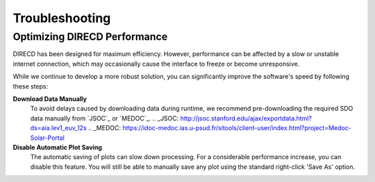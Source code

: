 Troubleshooting
====================

Optimizing DIRECD Performance
---------------------

DIRECD has been designed for maximum efficiency. However, performance can be affected by a slow or unstable internet connection, which may occasionally cause the interface to freeze or become unresponsive.

While we continue to develop a more robust solution, you can significantly improve the software's speed by following these steps:

**Download Data Manually**
    To avoid delays caused by downloading data during runtime, we recommend pre-downloading the required SDO data manually from `JSOC`_ or `MEDOC`_. 
    .. _JSOC: http://jsoc.stanford.edu/ajax/exportdata.html?ds=aia.lev1_euv_12s
    .. _MEDOC: https://idoc-medoc.ias.u-psud.fr/sitools/client-user/index.html?project=Medoc-Solar-Portal
   
**Disable Automatic Plot Saving**
    The automatic saving of plots can slow down processing. For a considerable performance increase, you can disable this feature. You will still be able to manually save any plot using the standard right-click 'Save As' option.